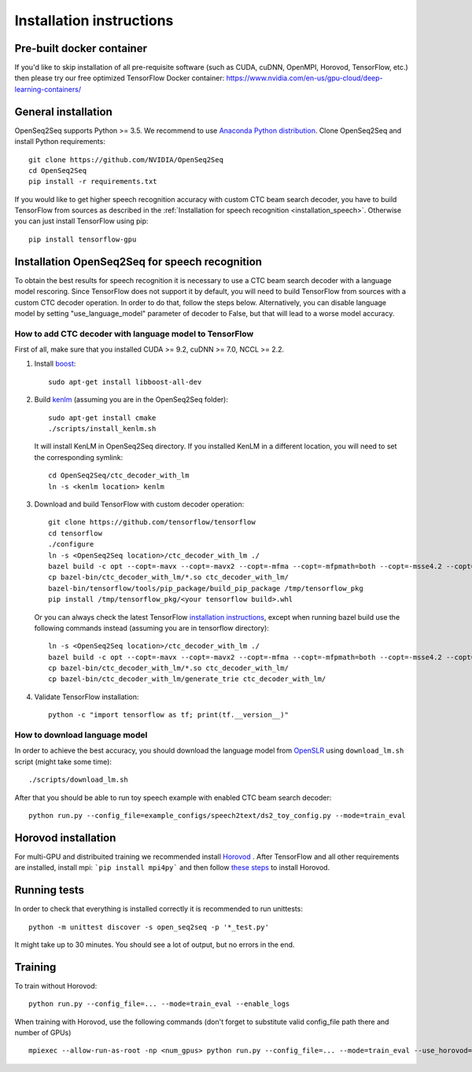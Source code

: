 .. _installation:

Installation instructions
=========================

Pre-built docker container
--------------------------

If you'd like to skip installation of all pre-requisite software (such as CUDA, cuDNN, OpenMPI, Horovod, TensorFlow, etc.)
then please try our free optimized TensorFlow Docker container:
https://www.nvidia.com/en-us/gpu-cloud/deep-learning-containers/

General installation
--------------------

OpenSeq2Seq supports Python >= 3.5.
We recommend to use `Anaconda Python distribution <https://www.anaconda.com/download>`_.
Clone OpenSeq2Seq and install Python requirements::

   git clone https://github.com/NVIDIA/OpenSeq2Seq
   cd OpenSeq2Seq
   pip install -r requirements.txt

If you would like to get higher speech recognition accuracy with custom CTC beam search decoder,
you have to build TensorFlow from sources as described in the
:ref:`Installation for speech recognition <installation_speech>`.
Otherwise you can just install TensorFlow using pip::

   pip install tensorflow-gpu


.. _installation_speech:

Installation OpenSeq2Seq for speech recognition
-----------------------------------------------

To obtain the best results for speech recognition it is necessary to
use a CTC beam search decoder with a language model rescoring.
Since TensorFlow does not support it by default, you will need to build TensorFlow
from sources with a custom CTC decoder operation. In order to do that, follow
the steps below. Alternatively, you can disable language model by setting
"use_language_model" parameter of decoder to False, but that will lead to a
worse model accuracy.

How to add CTC decoder with language model to TensorFlow
~~~~~~~~~~~~~~~~~~~~~~~~~~~~~~~~~~~~~~~~~~~~~~~~~~~~~~~~

First of all, make sure that you installed CUDA >= 9.2, cuDNN >= 7.0, NCCL >= 2.2.

1. Install `boost <http://www.boost.org>`_::

    sudo apt-get install libboost-all-dev

2. Build `kenlm <https://github.com/kpu/kenlm>`_ (assuming you are in the
   OpenSeq2Seq folder)::

        sudo apt-get install cmake
        ./scripts/install_kenlm.sh

   It will install KenLM in OpenSeq2Seq directory. If you installed KenLM in a different location,
   you will need to set the corresponding symlink::

        cd OpenSeq2Seq/ctc_decoder_with_lm
        ln -s <kenlm location> kenlm

3. Download and build TensorFlow with custom decoder operation::

        git clone https://github.com/tensorflow/tensorflow
        cd tensorflow
        ./configure
        ln -s <OpenSeq2Seq location>/ctc_decoder_with_lm ./
        bazel build -c opt --copt=-mavx --copt=-mavx2 --copt=-mfma --copt=-mfpmath=both --copt=-msse4.2 --copt=-O3  --config=cuda //tensorflow/tools/pip_package:build_pip_package //tensorflow:libtensorflow_cc.so //tensorflow:libtensorflow_framework.so //ctc_decoder_with_lm:libctc_decoder_with_kenlm.so
        cp bazel-bin/ctc_decoder_with_lm/*.so ctc_decoder_with_lm/
        bazel-bin/tensorflow/tools/pip_package/build_pip_package /tmp/tensorflow_pkg
        pip install /tmp/tensorflow_pkg/<your tensorflow build>.whl

   Or you can always check the latest TensorFlow
   `installation instructions <https://www.tensorflow.org/install/install_sources>`_,
   except when running bazel build use the following commands instead
   (assuming you are in tensorflow directory)::

        ln -s <OpenSeq2Seq location>/ctc_decoder_with_lm ./
        bazel build -c opt --copt=-mavx --copt=-mavx2 --copt=-mfma --copt=-mfpmath=both --copt=-msse4.2 --copt=-O3   --config=cuda //tensorflow/tools/pip_package:build_pip_package //tensorflow:libtensorflow_cc.so //tensorflow:libtensorflow_framework.so //ctc_decoder_with_lm:libctc_decoder_with_kenlm.so //ctc_decoder_with_lm:generate_trie
        cp bazel-bin/ctc_decoder_with_lm/*.so ctc_decoder_with_lm/
        cp bazel-bin/ctc_decoder_with_lm/generate_trie ctc_decoder_with_lm/

4. Validate TensorFlow installation::

        python -c "import tensorflow as tf; print(tf.__version__)"

How to download language model
~~~~~~~~~~~~~~~~~~~~~~~~~~~~~~

In order to achieve the best accuracy, you should download the language
model from `OpenSLR <http://openslr.org/11/>`_ using ``download_lm.sh`` script
(might take some time)::

    ./scripts/download_lm.sh

After that you should be able to run toy speech example with enabled CTC beam search decoder::

    python run.py --config_file=example_configs/speech2text/ds2_toy_config.py --mode=train_eval


Horovod installation
--------------------
For multi-GPU and distribuited training we recommended install `Horovod <https://github.com/uber/horovod>`_ .
After TensorFlow and all other requirements are installed,  install mpi:
```pip install mpi4py``` and then follow
`these steps <https://github.com/uber/horovod/blob/master/docs/gpus.md>`_ to install
Horovod.


Running tests
-------------
In order to check that everything is installed correctly it is recommended to
run unittests::

   python -m unittest discover -s open_seq2seq -p '*_test.py'

It might take up to 30 minutes. You should see a lot of output, but no errors
in the end.

Training
--------
To train without Horovod::

    python run.py --config_file=... --mode=train_eval --enable_logs

When training with Horovod, use the following commands (don't forget to substitute
valid config_file path there and number of GPUs) ::

    mpiexec --allow-run-as-root -np <num_gpus> python run.py --config_file=... --mode=train_eval --use_horovod=True --enable_logs
